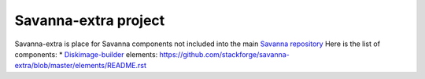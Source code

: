 Savanna-extra project
=====================

Savanna-extra is place for Savanna components not included into the main `Savanna repository <https://github.com/stackforge/savanna>`_
Here is the list of components:
* `Diskimage-builder <https://github.com/stackforge/diskimage-builder>`_ elements: https://github.com/stackforge/savanna-extra/blob/master/elements/README.rst
